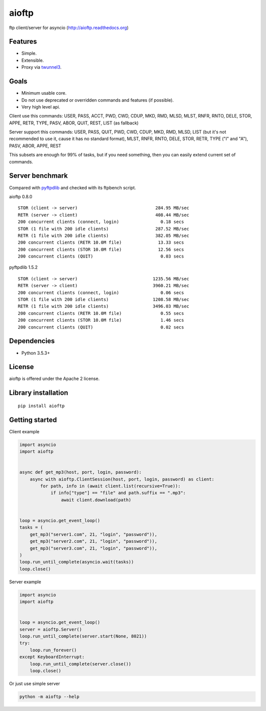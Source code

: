 .. aioftp documentation master file, created by
   sphinx-quickstart on Fri Apr 17 16:21:03 2015.
   You can adapt this file completely to your liking, but it should at least
   contain the root `toctree` directive.

aioftp
======

.. image:: https://travis-ci.com/aio-libs/aioftp.svg?branch=master
   :target: https://travis-ci.com/aio-libs/aioftp
   :alt: Travis status for master branch

.. image:: https://codecov.io/gh/aio-libs/aioftp/branch/master/graph/badge.svg
    :target: https://codecov.io/gh/aio-libs/aioftp

.. image:: https://img.shields.io/pypi/v/aioftp.svg
    :target: https://pypi.python.org/pypi/aioftp

.. image:: https://img.shields.io/pypi/pyversions/aioftp.svg
    :target: https://pypi.python.org/pypi/aioftp

.. image:: https://pypi-badges.global.ssl.fastly.net/svg?package=aioftp&timeframe=monthly
    :target: https://pypi.python.org/pypi/aioftp

ftp client/server for asyncio (http://aioftp.readthedocs.org)

.. _GitHub: https://github.com/aio-libs/aioftp

Features
--------

- Simple.
- Extensible.
- Proxy via `twunnel3 <https://github.com/jvansteirteghem/twunnel3>`_.

Goals
-----

- Minimum usable core.
- Do not use deprecated or overridden commands and features (if possible).
- Very high level api.

Client use this commands: USER, PASS, ACCT, PWD, CWD, CDUP, MKD, RMD, MLSD,
MLST, RNFR, RNTO, DELE, STOR, APPE, RETR, TYPE, PASV, ABOR, QUIT, REST, LIST
(as fallback)

Server support this commands: USER, PASS, QUIT, PWD, CWD, CDUP, MKD, RMD, MLSD,
LIST (but it's not recommended to use it, cause it has no standard format),
MLST, RNFR, RNTO, DELE, STOR, RETR, TYPE ("I" and "A"), PASV, ABOR, APPE, REST

This subsets are enough for 99% of tasks, but if you need something, then you
can easily extend current set of commands.

Server benchmark
----------------

Compared with `pyftpdlib <https://github.com/giampaolo/pyftpdlib>`_ and
checked with its ftpbench script.

aioftp 0.8.0

::

    STOR (client -> server)                              284.95 MB/sec
    RETR (server -> client)                              408.44 MB/sec
    200 concurrent clients (connect, login)                0.18 secs
    STOR (1 file with 200 idle clients)                  287.52 MB/sec
    RETR (1 file with 200 idle clients)                  382.05 MB/sec
    200 concurrent clients (RETR 10.0M file)              13.33 secs
    200 concurrent clients (STOR 10.0M file)              12.56 secs
    200 concurrent clients (QUIT)                          0.03 secs

pyftpdlib 1.5.2

::

    STOR (client -> server)                             1235.56 MB/sec
    RETR (server -> client)                             3960.21 MB/sec
    200 concurrent clients (connect, login)                0.06 secs
    STOR (1 file with 200 idle clients)                 1208.58 MB/sec
    RETR (1 file with 200 idle clients)                 3496.03 MB/sec
    200 concurrent clients (RETR 10.0M file)               0.55 secs
    200 concurrent clients (STOR 10.0M file)               1.46 secs
    200 concurrent clients (QUIT)                          0.02 secs

Dependencies
------------

- Python 3.5.3+

License
-------

aioftp is offered under the Apache 2 license.

Library installation
--------------------

::

   pip install aioftp

Getting started
---------------

Client example

.. code-block:: python

    import asyncio
    import aioftp


    async def get_mp3(host, port, login, password):
        async with aioftp.ClientSession(host, port, login, password) as client:
            for path, info in (await client.list(recursive=True)):
                if info["type"] == "file" and path.suffix == ".mp3":
                    await client.download(path)


    loop = asyncio.get_event_loop()
    tasks = (
        get_mp3("server1.com", 21, "login", "password")),
        get_mp3("server2.com", 21, "login", "password")),
        get_mp3("server3.com", 21, "login", "password")),
    )
    loop.run_until_complete(asyncio.wait(tasks))
    loop.close()

Server example

.. code-block:: python

    import asyncio
    import aioftp


    loop = asyncio.get_event_loop()
    server = aioftp.Server()
    loop.run_until_complete(server.start(None, 8021))
    try:
        loop.run_forever()
    except KeyboardInterrupt:
        loop.run_until_complete(server.close())
        loop.close()

Or just use simple server

.. code-block:: shell

    python -m aioftp --help
